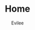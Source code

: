 #+TITLE: Home
#+STARTUP: inlineimages content
#+AUTHOR: Evilee
#+HUGO_BASE_DIR: ../../
#+HUGO_AUTO_SET_LASTMOD: f
#+EXPORT_FILE_NAME: _index
#+HUGO_SECTION:
#+HUGO_CATEGORIES:
#+HUGO_DRAFT: false
#+HUGO_MENU: :menu main :weight -100
#+HUGO_WEIGHT: -100
#+HUGO_CUSTOM_FRONT_MATTER: :authorbox true :comments false :toc false :mathjax true
